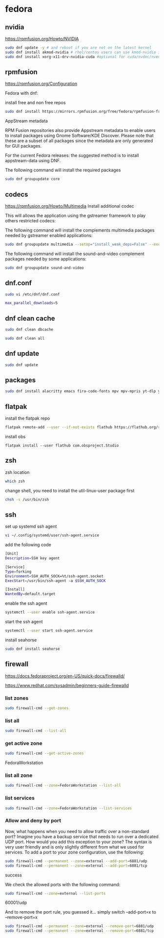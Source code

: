 #+STARTUP: content
* fedora
** nvidia

[[https://rpmfusion.org/Howto/NVIDIA]]

#+begin_src sh
sudo dnf update -y # and reboot if you are not on the latest kernel
sudo dnf install akmod-nvidia # rhel/centos users can use kmod-nvidia instead
sudo dnf install xorg-x11-drv-nvidia-cuda #optional for cuda/nvdec/nvenc support
#+end_src

** rpmfusion

[[https://rpmfusion.org/Configuration]]

Fedora with dnf: 

install free and non free repos

#+begin_src sh
sudo dnf install https://mirrors.rpmfusion.org/free/fedora/rpmfusion-free-release-$(rpm -E %fedora).noarch.rpm https://mirrors.rpmfusion.org/nonfree/fedora/rpmfusion-nonfree-release-$(rpm -E %fedora).noarch.rpm
#+end_src

AppStream metadata

RPM Fusion repositories also provide Appstream metadata to enable users to install packages using Gnome Software/KDE Discover. Please note that these are a subset of all packages since the metadata are only generated for GUI packages.

For the current Fedora releases: the suggested method is to install appstream-data using DNF.

The following command will install the required packages

#+begin_src sh
sudo dnf groupupdate core
#+end_src

** codecs

[[https://rpmfusion.org/Howto/Multimedia]]
Install additional codec

This will allows the application using the gstreamer framework to play others restricted codecs:

The following command will install the complements multimedia packages needed by gstreamer enabled applications:

#+begin_src sh
sudo dnf groupupdate multimedia --setop="install_weak_deps=False" --exclude=PackageKit-gstreamer-plugin
#+end_src

The following command will install the sound-and-video complement packages needed by some applications:

#+begin_src sh
sudo dnf groupupdate sound-and-video
#+end_src

** dnf.conf

#+begin_src sh
sudo vi /etc/dnf/dnf.conf
#+end_src

#+begin_src sh
max_parallel_downloads=5
#+end_src

** dnf clean cache

#+begin_src sh
sudo dnf clean dbcache
#+end_src

#+begin_src sh
sudo dnf clean all
#+end_src

** dnf update

#+begin_src sh
sudo dnf update
#+end_src

** packages

#+begin_src sh
sudo dnf install alacritty emacs fira-code-fonts mpv mpv-mpris yt-dlp yt-dlp-zsh-completion zsh zsh-syntax-highlighting tmux abook apg aria2 aspell aspell-en bat fd-find fira-code fzf ImageMagick mpc mpd mutt ncmpc newsboat oathtool opendoas pandoc ripgrep shellcheck surfraw tmux task-spooler transmission urlscan w3m xclip util-linux-user
#+end_src

** flatpak

install the flatpak repo

#+begin_src sh
flatpak remote-add --user --if-not-exists flathub https://flathub.org/repo/flathub.flatpakrepo
#+end_src

install obs

#+begin_src 
flatpak install --user flathub com.obsproject.Studio
#+end_src

** zsh

zsh location

#+begin_src sh
which zsh
#+end_src

change shell, you need to install the util-linux-user package first

#+begin_src sh
chsh -s /usr/bin/zsh
#+end_src

** ssh 

set up systemd ssh agent

#+begin_src sh
vi ~/.config/systemd/user/ssh-agent.service
#+end_src

add the following code

#+begin_src sh
[Unit]
Description=SSH key agent

[Service]
Type=forking
Environment=SSH_AUTH_SOCK=%t/ssh-agent.socket
ExecStart=/usr/bin/ssh-agent -a $SSH_AUTH_SOCK

[Install]
WantedBy=default.target
#+end_src

enable the ssh agent

#+begin_src sh
systemctl --user enable ssh-agent.service
#+end_src

start the ssh agent

#+begin_src sh
systemctl --user start ssh-agent.service
#+end_src

install seahorse

#+begin_src sh
sudo dnf install seahorse
#+end_src

** firewall

[[https://docs.fedoraproject.org/en-US/quick-docs/firewalld/]]

[[https://www.redhat.com/sysadmin/beginners-guide-firewalld]]

*** list zones

#+begin_src sh
sudo firewall-cmd --get-zones
#+end_src

*** list all

#+begin_src sh
sudo firewall-cmd --list-all 
#+end_src

*** get active zone

#+begin_src sh
sudo firewall-cmd --get-active-zones
#+end_src

FedoraWorkstation

*** list all zone

#+begin_src sh
sudo firewall-cmd --zone=FedoraWorkstation --list-all
#+end_src

*** list services

#+begin_src sh
sudo firewall-cmd --zone=FedoraWorkstation --list-services
#+end_src

*** Allow and deny by port

Now, what happens when you need to allow traffic over a non-standard port? Imagine you have a backup service that needs to run over a dedicated UDP port. How would you add this exception to your zone? The syntax is very user friendly and is only slightly different from what we used for services. To add a port to your zone configuration, use the following:

#+begin_src sh
sudo firewall-cmd --permanent --zone=external --add-port=6881/udp
sudo firewall-cmd --permanent --zone=external --add-port=6881/tcp
#+end_src

success

We check the allowed ports with the following command:

#+begin_src sh
sudo firewall-cmd --zone=external --list-ports
#+end_src

60001/udp

And to remove the port rule, you guessed it... simply switch --add-port=x to --remove-port=x

#+begin_src sh
sudo firewall-cmd --permanent --zone=external --remove-port=6881/udp
sudo firewall-cmd --permanent --zone=external --remove-port=6881/tcp
#+end_src
